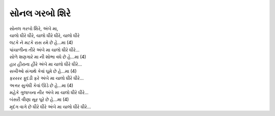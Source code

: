 સોનલ ગરબો શિરે
--------------

| સોનલ ગરબો શિરે, અંબે મા,
| ચાલો ધીરે ધીરે, ચાલો ધીરે ધીરે, ચાલો ધીરે

| લટકે ને મટકે રાસ રમે છે હે...મા (4)
| પાંચાળીના તીરે અંબે મા ચાલો ધીરે ધીરે...

| સોળે શણગારે મા ની શોભા વધે છે હે...મા (4)
| હાર હીરાના હીરે અંબે મા ચાલો ધીરે ધીરે...

| સખીઓ સંગાથે કેવાં ઘૂમે છે હે...મા (4)
| ફરરરર ફૂદડી ફરે અંબે મા ચાલો ધીરે ધીરે...

| અત્તર સુગંધી કેવાં ઊડે છે હે...મા (4)
| મહેકે ગુલાબના નીર અંબે મા ચાલો ધીરે ધીરે...

| બંસરી વીણા સૂર પૂરે છે હે...મા (4)
| મૃદંગ વાગે છે ધીરે ધીરે અંબે મા ચાલો ધીરે ધીરે...
